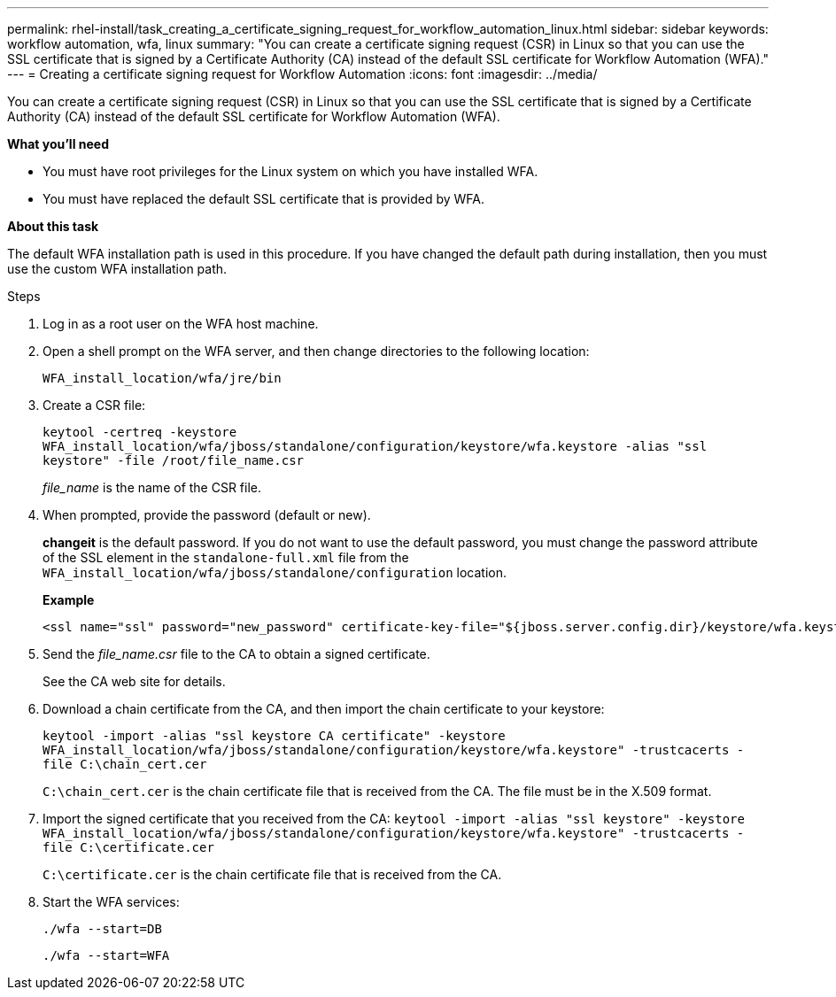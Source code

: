 ---
permalink: rhel-install/task_creating_a_certificate_signing_request_for_workflow_automation_linux.html
sidebar: sidebar
keywords: workflow automation, wfa, linux
summary: "You can create a certificate signing request (CSR) in Linux so that you can use the SSL certificate that is signed by a Certificate Authority (CA) instead of the default SSL certificate for Workflow Automation (WFA)."
---
= Creating a certificate signing request for Workflow Automation
:icons: font
:imagesdir: ../media/

[.lead]
You can create a certificate signing request (CSR) in Linux so that you can use the SSL certificate that is signed by a Certificate Authority (CA) instead of the default SSL certificate for Workflow Automation (WFA).

*What you'll need*

* You must have root privileges for the Linux system on which you have installed WFA.
* You must have replaced the default SSL certificate that is provided by WFA.

*About this task*

The default WFA installation path is used in this procedure. If you have changed the default path during installation, then you must use the custom WFA installation path.

.Steps
. Log in as a root user on the WFA host machine.
. Open a shell prompt on the WFA server, and then change directories to the following location:
+
`WFA_install_location/wfa/jre/bin`
. Create a CSR file:
+
`keytool -certreq -keystore WFA_install_location/wfa/jboss/standalone/configuration/keystore/wfa.keystore -alias "ssl keystore" -file /root/file_name.csr`
+
_file_name_ is the name of the CSR file.

. When prompted, provide the password (default or new).
+
*changeit* is the default password. If you do not want to use the default password, you must change the password attribute of the SSL element in the `standalone-full.xml` file from the `WFA_install_location/wfa/jboss/standalone/configuration` location.
+
*Example*
+
----
<ssl name="ssl" password="new_password" certificate-key-file="${jboss.server.config.dir}/keystore/wfa.keystore"
----

. Send the _file_name.csr_ file to the CA to obtain a signed certificate.
+
See the CA web site for details.

. Download a chain certificate from the CA, and then import the chain certificate to your keystore:
+
`keytool -import -alias "ssl keystore CA certificate" -keystore WFA_install_location/wfa/jboss/standalone/configuration/keystore/wfa.keystore" -trustcacerts -file C:\chain_cert.cer`
+
`C:\chain_cert.cer` is the chain certificate file that is received from the CA. The file must be in the X.509 format.

. Import the signed certificate that you received from the CA: `keytool -import -alias "ssl keystore" -keystore WFA_install_location/wfa/jboss/standalone/configuration/keystore/wfa.keystore" -trustcacerts -file C:\certificate.cer`
+
`C:\certificate.cer` is the chain certificate file that is received from the CA.

. Start the WFA services:
+
`./wfa --start=DB`
+
`./wfa --start=WFA`
